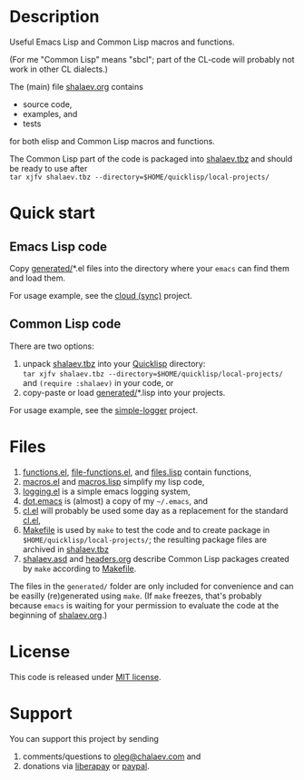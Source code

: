 * Description
Useful Emacs Lisp and Common Lisp macros and functions.

(For me "Common Lisp" means "sbcl"; part of the CL-code will probably not work in other CL dialects.)

The (main) file [[file:shalaev.org][shalaev.org]] contains
- source code,
- examples, and
- tests

for both elisp and Common Lisp macros and functions.

The Common Lisp part of the code is packaged into [[file:generated/shalaev.tbz][shalaev.tbz]]
and should be ready to use after\\
=tar xjfv shalaev.tbz --directory=$HOME/quicklisp/local-projects/=

* Quick start
** Emacs Lisp code
Copy [[file:generated][generated/]]*.el files into the directory where your ~emacs~ can find them and load them.

For usage example, see the [[https://github.com/chalaev/cloud][cloud (sync)]] project.
** Common Lisp code
There are two options:
1. unpack [[file:generated/shalaev.tbz][shalaev.tbz]] into your [[https://www.quicklisp.org/beta/][Quicklisp]] directory:\\
   =tar xjfv shalaev.tbz --directory=$HOME/quicklisp/local-projects/=
   \\
   and =(require :shalaev)= in your code, or
2. copy-paste or load [[file:generated][generated/]]*.lisp into your projects.

For usage example, see the [[https://github.com/chalaev/cl-simple-logger][simple-logger]] project.

* Files
1. [[file:generated/functions.el][functions.el]], [[file:generated/file-functions.el][file-functions.el]], and [[file:generated/files.lisp][files.lisp]] contain functions,
2. [[file:generated/macros.el][macros.el]] and [[file:generated/macros.lisp][macros.lisp]] simplify my lisp code,
3. [[file:generated/logging.el][logging.el]] is a simple emacs logging system,
4. [[file:generated/dot.emacs][dot.emacs]] is (almost) a copy of my =~/.emacs=, and
5. [[file:generated/cl.el][cl.el]] will probably be used some day as a replacement for the standard [[https://github.com/emacs-mirror/emacs/blob/master/lisp/emacs-lisp/cl-lib.el][cl.el]],
6. [[file:Makefile][Makefile]] is used by =make= to test the code and to create package in =$HOME/quicklisp/local-projects/=;
   the resulting package files are archived in [[file:generated/shalaev.tbz][shalaev.tbz]]
7. [[file:shalaev.asd][shalaev.asd]] and [[file:headers.org][headers.org]] describe Common Lisp packages created by =make= according to [[file:Makefile][Makefile]].

The files in the ~generated/~ folder are only included for convenience and can be easilly (re)generated using =make=.
(If =make= freezes, that's probably because =emacs= is waiting for your permission to evaluate the code at the beginning of [[file:shalaev.org][shalaev.org]].)

* License
This code is released under [[https://mit-license.org/][MIT license]].
* Support
You can support this project by sending
1. comments/questions to [[mailto:oleg@chalaev.com][oleg@chalaev.com]] and
2. donations via [[https://liberapay.com/shalaev/donate][liberapay]] or [[https://www.paypal.com/paypalme/chalaev][paypal]].
